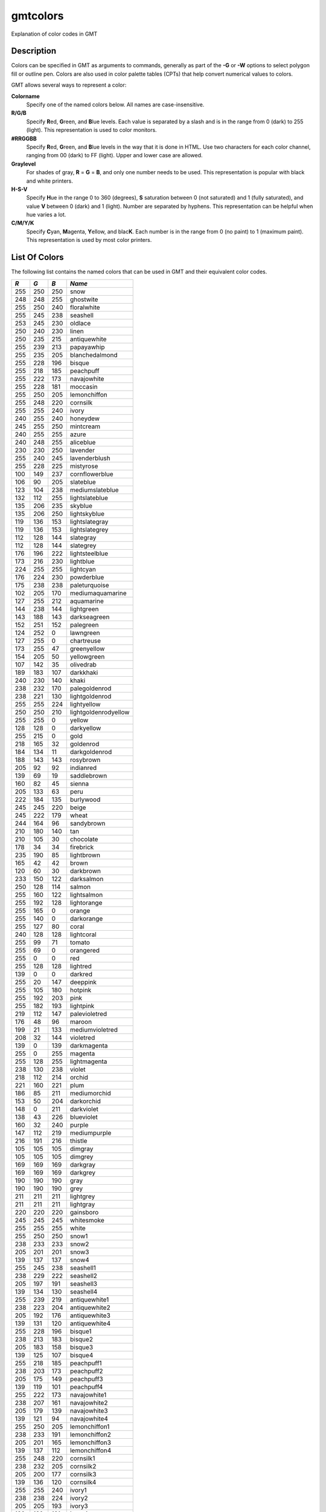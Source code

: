 .. index:: ! gmtcolors

*********
gmtcolors
*********

Explanation of color codes in GMT

Description
-----------

Colors can be specified in GMT as arguments to commands, generally
as part of the **-G** or **-W** options to select polygon fill or
outline pen. Colors are also used in color palette tables (CPTs)
that help convert numerical values to colors.

GMT allows several ways to represent a color:

**Colorname**
    Specify one of the named colors below. All names are case-insensitive.

**R/G/B**
    Specify **R**\ ed, **G**\ reen, and **B**\ lue levels. Each value is
    separated by a slash and is in the range from 0 (dark) to 255
    (light). This representation is used to color monitors.

**#RRGGBB**
    Specify **R**\ ed, **G**\ reen, and **B**\ lue levels in the way
    that it is done in HTML. Use two characters for each color channel,
    ranging from 00 (dark) to FF (light). Upper and lower case are allowed.

**Graylevel**
    For shades of gray, **R** = **G** = **B**\ , and only one number needs to be used.
    This representation is popular with black and white printers.

**H-S-V**
    Specify **H**\ ue in the range 0 to 360 (degrees), **S** saturation
    between 0 (not saturated) and 1 (fully saturated), and value **V**
    between 0 (dark) and 1 (light). Number are separated by hyphens.
    This representation can be helpful when hue varies a lot.

**C/M/Y/K**
    Specify **C**\ yan, **M**\ agenta, **Y**\ ellow, and blac\ **K**\ . Each
    number is in the range from 0 (no paint) to 1 (maximum paint). This
    representation is used by most color printers.

List Of Colors
--------------

The following list contains the named colors that can be used in GMT
and their equivalent color codes.


+-----+-----+-----+----------------------+
| *R* | *G* | *B* | *Name*               |
+=====+=====+=====+======================+
| 255 | 250 | 250 | snow                 |
+-----+-----+-----+----------------------+
| 248 | 248 | 255 | ghostwite            |
+-----+-----+-----+----------------------+
| 255 | 250 | 240 | floralwhite          |
+-----+-----+-----+----------------------+
| 255 | 245 | 238 | seashell             |
+-----+-----+-----+----------------------+
| 253 | 245 | 230 | oldlace              |
+-----+-----+-----+----------------------+
| 250 | 240 | 230 | linen                |
+-----+-----+-----+----------------------+
| 250 | 235 | 215 | antiquewhite         |
+-----+-----+-----+----------------------+
| 255 | 239 | 213 | papayawhip           |
+-----+-----+-----+----------------------+
| 255 | 235 | 205 | blanchedalmond       |
+-----+-----+-----+----------------------+
| 255 | 228 | 196 | bisque               |
+-----+-----+-----+----------------------+
| 255 | 218 | 185 | peachpuff            |
+-----+-----+-----+----------------------+
| 255 | 222 | 173 | navajowhite          |
+-----+-----+-----+----------------------+
| 255 | 228 | 181 | moccasin             |
+-----+-----+-----+----------------------+
| 255 | 250 | 205 | lemonchiffon         |
+-----+-----+-----+----------------------+
| 255 | 248 | 220 | cornsilk             |
+-----+-----+-----+----------------------+
| 255 | 255 | 240 | ivory                |
+-----+-----+-----+----------------------+
| 240 | 255 | 240 | honeydew             |
+-----+-----+-----+----------------------+
| 245 | 255 | 250 | mintcream            |
+-----+-----+-----+----------------------+
| 240 | 255 | 255 | azure                |
+-----+-----+-----+----------------------+
| 240 | 248 | 255 | aliceblue            |
+-----+-----+-----+----------------------+
| 230 | 230 | 250 | lavender             |
+-----+-----+-----+----------------------+
| 255 | 240 | 245 | lavenderblush        |
+-----+-----+-----+----------------------+
| 255 | 228 | 225 | mistyrose            |
+-----+-----+-----+----------------------+
| 100 | 149 | 237 | cornflowerblue       |
+-----+-----+-----+----------------------+
| 106 | 90  | 205 | slateblue            |
+-----+-----+-----+----------------------+
| 123 | 104 | 238 | mediumslateblue      |
+-----+-----+-----+----------------------+
| 132 | 112 | 255 | lightslateblue       |
+-----+-----+-----+----------------------+
| 135 | 206 | 235 | skyblue              |
+-----+-----+-----+----------------------+
| 135 | 206 | 250 | lightskyblue         |
+-----+-----+-----+----------------------+
| 119 | 136 | 153 | lightslategray       |
+-----+-----+-----+----------------------+
| 119 | 136 | 153 | lightslategrey       |
+-----+-----+-----+----------------------+
| 112 | 128 | 144 | slategray            |
+-----+-----+-----+----------------------+
| 112 | 128 | 144 | slategrey            |
+-----+-----+-----+----------------------+
| 176 | 196 | 222 | lightsteelblue       |
+-----+-----+-----+----------------------+
| 173 | 216 | 230 | lightblue            |
+-----+-----+-----+----------------------+
| 224 | 255 | 255 | lightcyan            |
+-----+-----+-----+----------------------+
| 176 | 224 | 230 | powderblue           |
+-----+-----+-----+----------------------+
| 175 | 238 | 238 | paleturquoise        |
+-----+-----+-----+----------------------+
| 102 | 205 | 170 | mediumaquamarine     |
+-----+-----+-----+----------------------+
| 127 | 255 | 212 | aquamarine           |
+-----+-----+-----+----------------------+
| 144 | 238 | 144 | lightgreen           |
+-----+-----+-----+----------------------+
| 143 | 188 | 143 | darkseagreen         |
+-----+-----+-----+----------------------+
| 152 | 251 | 152 | palegreen            |
+-----+-----+-----+----------------------+
| 124 | 252 | 0   | lawngreen            |
+-----+-----+-----+----------------------+
| 127 | 255 | 0   | chartreuse           |
+-----+-----+-----+----------------------+
| 173 | 255 | 47  | greenyellow          |
+-----+-----+-----+----------------------+
| 154 | 205 | 50  | yellowgreen          |
+-----+-----+-----+----------------------+
| 107 | 142 | 35  | olivedrab            |
+-----+-----+-----+----------------------+
| 189 | 183 | 107 | darkkhaki            |
+-----+-----+-----+----------------------+
| 240 | 230 | 140 | khaki                |
+-----+-----+-----+----------------------+
| 238 | 232 | 170 | palegoldenrod        |
+-----+-----+-----+----------------------+
| 238 | 221 | 130 | lightgoldenrod       |
+-----+-----+-----+----------------------+
| 255 | 255 | 224 | lightyellow          |
+-----+-----+-----+----------------------+
| 250 | 250 | 210 | lightgoldenrodyellow |
+-----+-----+-----+----------------------+
| 255 | 255 | 0   | yellow               |
+-----+-----+-----+----------------------+
| 128 | 128 | 0   | darkyellow           |
+-----+-----+-----+----------------------+
| 255 | 215 | 0   | gold                 |
+-----+-----+-----+----------------------+
| 218 | 165 | 32  | goldenrod            |
+-----+-----+-----+----------------------+
| 184 | 134 | 11  | darkgoldenrod        |
+-----+-----+-----+----------------------+
| 188 | 143 | 143 | rosybrown            |
+-----+-----+-----+----------------------+
| 205 | 92  | 92  | indianred            |
+-----+-----+-----+----------------------+
| 139 | 69  | 19  | saddlebrown          |
+-----+-----+-----+----------------------+
| 160 | 82  | 45  | sienna               |
+-----+-----+-----+----------------------+
| 205 | 133 | 63  | peru                 |
+-----+-----+-----+----------------------+
| 222 | 184 | 135 | burlywood            |
+-----+-----+-----+----------------------+
| 245 | 245 | 220 | beige                |
+-----+-----+-----+----------------------+
| 245 | 222 | 179 | wheat                |
+-----+-----+-----+----------------------+
| 244 | 164 | 96  | sandybrown           |
+-----+-----+-----+----------------------+
| 210 | 180 | 140 | tan                  |
+-----+-----+-----+----------------------+
| 210 | 105 | 30  | chocolate            |
+-----+-----+-----+----------------------+
| 178 | 34  | 34  | firebrick            |
+-----+-----+-----+----------------------+
| 235 | 190 | 85  | lightbrown           |
+-----+-----+-----+----------------------+
| 165 | 42  | 42  | brown                |
+-----+-----+-----+----------------------+
| 120 | 60  | 30  | darkbrown            |
+-----+-----+-----+----------------------+
| 233 | 150 | 122 | darksalmon           |
+-----+-----+-----+----------------------+
| 250 | 128 | 114 | salmon               |
+-----+-----+-----+----------------------+
| 255 | 160 | 122 | lightsalmon          |
+-----+-----+-----+----------------------+
| 255 | 192 | 128 | lightorange          |
+-----+-----+-----+----------------------+
| 255 | 165 | 0   | orange               |
+-----+-----+-----+----------------------+
| 255 | 140 | 0   | darkorange           |
+-----+-----+-----+----------------------+
| 255 | 127 | 80  | coral                |
+-----+-----+-----+----------------------+
| 240 | 128 | 128 | lightcoral           |
+-----+-----+-----+----------------------+
| 255 | 99  | 71  | tomato               |
+-----+-----+-----+----------------------+
| 255 | 69  | 0   | orangered            |
+-----+-----+-----+----------------------+
| 255 | 0   | 0   | red                  |
+-----+-----+-----+----------------------+
| 255 | 128 | 128 | lightred             |
+-----+-----+-----+----------------------+
| 139 | 0   | 0   | darkred              |
+-----+-----+-----+----------------------+
| 255 | 20  | 147 | deeppink             |
+-----+-----+-----+----------------------+
| 255 | 105 | 180 | hotpink              |
+-----+-----+-----+----------------------+
| 255 | 192 | 203 | pink                 |
+-----+-----+-----+----------------------+
| 255 | 182 | 193 | lightpink            |
+-----+-----+-----+----------------------+
| 219 | 112 | 147 | palevioletred        |
+-----+-----+-----+----------------------+
| 176 | 48  | 96  | maroon               |
+-----+-----+-----+----------------------+
| 199 | 21  | 133 | mediumvioletred      |
+-----+-----+-----+----------------------+
| 208 | 32  | 144 | violetred            |
+-----+-----+-----+----------------------+
| 139 | 0   | 139 | darkmagenta          |
+-----+-----+-----+----------------------+
| 255 | 0   | 255 | magenta              |
+-----+-----+-----+----------------------+
| 255 | 128 | 255 | lightmagenta         |
+-----+-----+-----+----------------------+
| 238 | 130 | 238 | violet               |
+-----+-----+-----+----------------------+
| 218 | 112 | 214 | orchid               |
+-----+-----+-----+----------------------+
| 221 | 160 | 221 | plum                 |
+-----+-----+-----+----------------------+
| 186 | 85  | 211 | mediumorchid         |
+-----+-----+-----+----------------------+
| 153 | 50  | 204 | darkorchid           |
+-----+-----+-----+----------------------+
| 148 | 0   | 211 | darkviolet           |
+-----+-----+-----+----------------------+
| 138 | 43  | 226 | blueviolet           |
+-----+-----+-----+----------------------+
| 160 | 32  | 240 | purple               |
+-----+-----+-----+----------------------+
| 147 | 112 | 219 | mediumpurple         |
+-----+-----+-----+----------------------+
| 216 | 191 | 216 | thistle              |
+-----+-----+-----+----------------------+
| 105 | 105 | 105 | dimgray              |
+-----+-----+-----+----------------------+
| 105 | 105 | 105 | dimgrey              |
+-----+-----+-----+----------------------+
| 169 | 169 | 169 | darkgray             |
+-----+-----+-----+----------------------+
| 169 | 169 | 169 | darkgrey             |
+-----+-----+-----+----------------------+
| 190 | 190 | 190 | gray                 |
+-----+-----+-----+----------------------+
| 190 | 190 | 190 | grey                 |
+-----+-----+-----+----------------------+
| 211 | 211 | 211 | lightgrey            |
+-----+-----+-----+----------------------+
| 211 | 211 | 211 | lightgray            |
+-----+-----+-----+----------------------+
| 220 | 220 | 220 | gainsboro            |
+-----+-----+-----+----------------------+
| 245 | 245 | 245 | whitesmoke           |
+-----+-----+-----+----------------------+
| 255 | 255 | 255 | white                |
+-----+-----+-----+----------------------+
| 255 | 250 | 250 | snow1                |
+-----+-----+-----+----------------------+
| 238 | 233 | 233 | snow2                |
+-----+-----+-----+----------------------+
| 205 | 201 | 201 | snow3                |
+-----+-----+-----+----------------------+
| 139 | 137 | 137 | snow4                |
+-----+-----+-----+----------------------+
| 255 | 245 | 238 | seashell1            |
+-----+-----+-----+----------------------+
| 238 | 229 | 222 | seashell2            |
+-----+-----+-----+----------------------+
| 205 | 197 | 191 | seashell3            |
+-----+-----+-----+----------------------+
| 139 | 134 | 130 | seashell4            |
+-----+-----+-----+----------------------+
| 255 | 239 | 219 | antiquewhite1        |
+-----+-----+-----+----------------------+
| 238 | 223 | 204 | antiquewhite2        |
+-----+-----+-----+----------------------+
| 205 | 192 | 176 | antiquewhite3        |
+-----+-----+-----+----------------------+
| 139 | 131 | 120 | antiquewhite4        |
+-----+-----+-----+----------------------+
| 255 | 228 | 196 | bisque1              |
+-----+-----+-----+----------------------+
| 238 | 213 | 183 | bisque2              |
+-----+-----+-----+----------------------+
| 205 | 183 | 158 | bisque3              |
+-----+-----+-----+----------------------+
| 139 | 125 | 107 | bisque4              |
+-----+-----+-----+----------------------+
| 255 | 218 | 185 | peachpuff1           |
+-----+-----+-----+----------------------+
| 238 | 203 | 173 | peachpuff2           |
+-----+-----+-----+----------------------+
| 205 | 175 | 149 | peachpuff3           |
+-----+-----+-----+----------------------+
| 139 | 119 | 101 | peachpuff4           |
+-----+-----+-----+----------------------+
| 255 | 222 | 173 | navajowhite1         |
+-----+-----+-----+----------------------+
| 238 | 207 | 161 | navajowhite2         |
+-----+-----+-----+----------------------+
| 205 | 179 | 139 | navajowhite3         |
+-----+-----+-----+----------------------+
| 139 | 121 | 94  | navajowhite4         |
+-----+-----+-----+----------------------+
| 255 | 250 | 205 | lemonchiffon1        |
+-----+-----+-----+----------------------+
| 238 | 233 | 191 | lemonchiffon2        |
+-----+-----+-----+----------------------+
| 205 | 201 | 165 | lemonchiffon3        |
+-----+-----+-----+----------------------+
| 139 | 137 | 112 | lemonchiffon4        |
+-----+-----+-----+----------------------+
| 255 | 248 | 220 | cornsilk1            |
+-----+-----+-----+----------------------+
| 238 | 232 | 205 | cornsilk2            |
+-----+-----+-----+----------------------+
| 205 | 200 | 177 | cornsilk3            |
+-----+-----+-----+----------------------+
| 139 | 136 | 120 | cornsilk4            |
+-----+-----+-----+----------------------+
| 255 | 255 | 240 | ivory1               |
+-----+-----+-----+----------------------+
| 238 | 238 | 224 | ivory2               |
+-----+-----+-----+----------------------+
| 205 | 205 | 193 | ivory3               |
+-----+-----+-----+----------------------+
| 139 | 139 | 131 | ivory4               |
+-----+-----+-----+----------------------+
| 240 | 255 | 240 | honeydew1            |
+-----+-----+-----+----------------------+
| 224 | 238 | 224 | honeydew2            |
+-----+-----+-----+----------------------+
| 193 | 205 | 193 | honeydew3            |
+-----+-----+-----+----------------------+
| 131 | 139 | 131 | honeydew4            |
+-----+-----+-----+----------------------+
| 255 | 240 | 245 | lavenderblush1       |
+-----+-----+-----+----------------------+
| 238 | 224 | 229 | lavenderblush2       |
+-----+-----+-----+----------------------+
| 205 | 193 | 197 | lavenderblush3       |
+-----+-----+-----+----------------------+
| 139 | 131 | 134 | lavenderblush4       |
+-----+-----+-----+----------------------+
| 255 | 228 | 225 | mistyrose1           |
+-----+-----+-----+----------------------+
| 238 | 213 | 210 | mistyrose2           |
+-----+-----+-----+----------------------+
| 205 | 183 | 181 | mistyrose3           |
+-----+-----+-----+----------------------+
| 139 | 125 | 123 | mistyrose4           |
+-----+-----+-----+----------------------+
| 240 | 255 | 255 | azure1               |
+-----+-----+-----+----------------------+
| 224 | 238 | 238 | azure2               |
+-----+-----+-----+----------------------+
| 193 | 205 | 205 | azure3               |
+-----+-----+-----+----------------------+
| 131 | 139 | 139 | azure4               |
+-----+-----+-----+----------------------+
| 131 | 111 | 255 | slateblue1           |
+-----+-----+-----+----------------------+
| 122 | 103 | 238 | slateblue2           |
+-----+-----+-----+----------------------+
| 105 | 89  | 205 | slateblue3           |
+-----+-----+-----+----------------------+
| 135 | 206 | 255 | skyblue1             |
+-----+-----+-----+----------------------+
| 126 | 192 | 238 | skyblue2             |
+-----+-----+-----+----------------------+
| 108 | 166 | 205 | skyblue3             |
+-----+-----+-----+----------------------+
| 176 | 226 | 255 | lightskyblue1        |
+-----+-----+-----+----------------------+
| 164 | 211 | 238 | lightskyblue2        |
+-----+-----+-----+----------------------+
| 141 | 182 | 205 | lightskyblue3        |
+-----+-----+-----+----------------------+
| 198 | 226 | 255 | slategray1           |
+-----+-----+-----+----------------------+
| 185 | 211 | 238 | slategray2           |
+-----+-----+-----+----------------------+
| 159 | 182 | 205 | slategray3           |
+-----+-----+-----+----------------------+
| 108 | 123 | 139 | slategray4           |
+-----+-----+-----+----------------------+
| 202 | 225 | 255 | lightsteelblue1      |
+-----+-----+-----+----------------------+
| 188 | 210 | 238 | lightsteelblue2      |
+-----+-----+-----+----------------------+
| 162 | 181 | 205 | lightsteelblue3      |
+-----+-----+-----+----------------------+
| 110 | 123 | 139 | lightsteelblue4      |
+-----+-----+-----+----------------------+
| 191 | 239 | 255 | lightblue1           |
+-----+-----+-----+----------------------+
| 178 | 223 | 238 | lightblue2           |
+-----+-----+-----+----------------------+
| 154 | 192 | 205 | lightblue3           |
+-----+-----+-----+----------------------+
| 104 | 131 | 139 | lightblue4           |
+-----+-----+-----+----------------------+
| 224 | 255 | 255 | lightcyan1           |
+-----+-----+-----+----------------------+
| 209 | 238 | 238 | lightcyan2           |
+-----+-----+-----+----------------------+
| 180 | 205 | 205 | lightcyan3           |
+-----+-----+-----+----------------------+
| 122 | 139 | 139 | lightcyan4           |
+-----+-----+-----+----------------------+
| 187 | 255 | 255 | paleturquoise1       |
+-----+-----+-----+----------------------+
| 174 | 238 | 238 | paleturquoise2       |
+-----+-----+-----+----------------------+
| 150 | 205 | 205 | paleturquoise3       |
+-----+-----+-----+----------------------+
| 102 | 139 | 139 | paleturquoise4       |
+-----+-----+-----+----------------------+
| 152 | 245 | 255 | cadetblue1           |
+-----+-----+-----+----------------------+
| 142 | 229 | 238 | cadetblue2           |
+-----+-----+-----+----------------------+
| 122 | 197 | 205 | cadetblue3           |
+-----+-----+-----+----------------------+
| 151 | 255 | 255 | darkslategray1       |
+-----+-----+-----+----------------------+
| 141 | 238 | 238 | darkslategray2       |
+-----+-----+-----+----------------------+
| 121 | 205 | 205 | darkslategray3       |
+-----+-----+-----+----------------------+
| 127 | 255 | 212 | aquamarine1          |
+-----+-----+-----+----------------------+
| 118 | 238 | 198 | aquamarine2          |
+-----+-----+-----+----------------------+
| 102 | 205 | 170 | aquamarine3          |
+-----+-----+-----+----------------------+
| 193 | 255 | 193 | darkseagreen1        |
+-----+-----+-----+----------------------+
| 180 | 238 | 180 | darkseagreen2        |
+-----+-----+-----+----------------------+
| 155 | 205 | 155 | darkseagreen3        |
+-----+-----+-----+----------------------+
| 105 | 139 | 105 | darkseagreen4        |
+-----+-----+-----+----------------------+
| 154 | 255 | 154 | palegreen1           |
+-----+-----+-----+----------------------+
| 144 | 238 | 144 | palegreen2           |
+-----+-----+-----+----------------------+
| 124 | 205 | 124 | palegreen3           |
+-----+-----+-----+----------------------+
| 127 | 255 | 0   | chartreuse1          |
+-----+-----+-----+----------------------+
| 118 | 238 | 0   | chartreuse2          |
+-----+-----+-----+----------------------+
| 102 | 205 | 0   | chartreuse3          |
+-----+-----+-----+----------------------+
| 192 | 255 | 62  | olivedrab1           |
+-----+-----+-----+----------------------+
| 179 | 238 | 58  | olivedrab2           |
+-----+-----+-----+----------------------+
| 154 | 205 | 50  | olivedrab3           |
+-----+-----+-----+----------------------+
| 105 | 139 | 34  | olivedrab4           |
+-----+-----+-----+----------------------+
| 202 | 255 | 112 | darkolivegreen1      |
+-----+-----+-----+----------------------+
| 188 | 238 | 104 | darkolivegreen2      |
+-----+-----+-----+----------------------+
| 162 | 205 | 90  | darkolivegreen3      |
+-----+-----+-----+----------------------+
| 110 | 139 | 61  | darkolivegreen4      |
+-----+-----+-----+----------------------+
| 255 | 246 | 143 | khaki1               |
+-----+-----+-----+----------------------+
| 238 | 230 | 133 | khaki2               |
+-----+-----+-----+----------------------+
| 205 | 198 | 115 | khaki3               |
+-----+-----+-----+----------------------+
| 139 | 134 | 78  | khaki4               |
+-----+-----+-----+----------------------+
| 255 | 236 | 139 | lightgoldenrod1      |
+-----+-----+-----+----------------------+
| 238 | 220 | 130 | lightgoldenrod2      |
+-----+-----+-----+----------------------+
| 205 | 190 | 112 | lightgoldenrod3      |
+-----+-----+-----+----------------------+
| 139 | 129 | 76  | lightgoldenrod4      |
+-----+-----+-----+----------------------+
| 255 | 255 | 224 | lightyellow1         |
+-----+-----+-----+----------------------+
| 238 | 238 | 209 | lightyellow2         |
+-----+-----+-----+----------------------+
| 205 | 205 | 180 | lightyellow3         |
+-----+-----+-----+----------------------+
| 139 | 139 | 122 | lightyellow4         |
+-----+-----+-----+----------------------+
| 255 | 255 | 0   | yellow1              |
+-----+-----+-----+----------------------+
| 238 | 238 | 0   | yellow2              |
+-----+-----+-----+----------------------+
| 205 | 205 | 0   | yellow3              |
+-----+-----+-----+----------------------+
| 139 | 139 | 0   | yellow4              |
+-----+-----+-----+----------------------+
| 255 | 215 | 0   | gold1                |
+-----+-----+-----+----------------------+
| 238 | 201 | 0   | gold2                |
+-----+-----+-----+----------------------+
| 205 | 173 | 0   | gold3                |
+-----+-----+-----+----------------------+
| 139 | 117 | 0   | gold4                |
+-----+-----+-----+----------------------+
| 255 | 193 | 37  | goldenrod1           |
+-----+-----+-----+----------------------+
| 238 | 180 | 34  | goldenrod2           |
+-----+-----+-----+----------------------+
| 205 | 155 | 29  | goldenrod3           |
+-----+-----+-----+----------------------+
| 139 | 105 | 20  | goldenrod4           |
+-----+-----+-----+----------------------+
| 255 | 185 | 15  | darkgoldenrod1       |
+-----+-----+-----+----------------------+
| 238 | 173 | 14  | darkgoldenrod2       |
+-----+-----+-----+----------------------+
| 205 | 149 | 12  | darkgoldenrod3       |
+-----+-----+-----+----------------------+
| 139 | 101 | 8   | darkgoldenrod4       |
+-----+-----+-----+----------------------+
| 255 | 193 | 193 | rosybrown1           |
+-----+-----+-----+----------------------+
| 238 | 180 | 180 | rosybrown2           |
+-----+-----+-----+----------------------+
| 205 | 155 | 155 | rosybrown3           |
+-----+-----+-----+----------------------+
| 139 | 105 | 105 | rosybrown4           |
+-----+-----+-----+----------------------+
| 255 | 106 | 106 | indianred1           |
+-----+-----+-----+----------------------+
| 238 | 99  | 99  | indianred2           |
+-----+-----+-----+----------------------+
| 205 | 85  | 85  | indianred3           |
+-----+-----+-----+----------------------+
| 139 | 58  | 58  | indianred4           |
+-----+-----+-----+----------------------+
| 255 | 130 | 71  | sienna1              |
+-----+-----+-----+----------------------+
| 238 | 121 | 66  | sienna2              |
+-----+-----+-----+----------------------+
| 205 | 104 | 57  | sienna3              |
+-----+-----+-----+----------------------+
| 139 | 71  | 38  | sienna4              |
+-----+-----+-----+----------------------+
| 255 | 211 | 155 | burlywood1           |
+-----+-----+-----+----------------------+
| 238 | 197 | 145 | burlywood2           |
+-----+-----+-----+----------------------+
| 205 | 170 | 125 | burlywood3           |
+-----+-----+-----+----------------------+
| 139 | 115 | 85  | burlywood4           |
+-----+-----+-----+----------------------+
| 255 | 231 | 186 | wheat1               |
+-----+-----+-----+----------------------+
| 238 | 216 | 174 | wheat2               |
+-----+-----+-----+----------------------+
| 205 | 186 | 150 | wheat3               |
+-----+-----+-----+----------------------+
| 139 | 126 | 102 | wheat4               |
+-----+-----+-----+----------------------+
| 255 | 165 | 79  | tan1                 |
+-----+-----+-----+----------------------+
| 238 | 154 | 73  | tan2                 |
+-----+-----+-----+----------------------+
| 205 | 133 | 63  | tan3                 |
+-----+-----+-----+----------------------+
| 139 | 90  | 43  | tan4                 |
+-----+-----+-----+----------------------+
| 255 | 127 | 36  | chocolate1           |
+-----+-----+-----+----------------------+
| 238 | 118 | 33  | chocolate2           |
+-----+-----+-----+----------------------+
| 205 | 102 | 29  | chocolate3           |
+-----+-----+-----+----------------------+
| 139 | 69  | 19  | chocolate4           |
+-----+-----+-----+----------------------+
| 255 | 48  | 48  | firebrick1           |
+-----+-----+-----+----------------------+
| 238 | 44  | 44  | firebrick2           |
+-----+-----+-----+----------------------+
| 205 | 38  | 38  | firebrick3           |
+-----+-----+-----+----------------------+
| 139 | 26  | 26  | firebrick4           |
+-----+-----+-----+----------------------+
| 255 | 64  | 64  | brown1               |
+-----+-----+-----+----------------------+
| 238 | 59  | 59  | brown2               |
+-----+-----+-----+----------------------+
| 205 | 51  | 51  | brown3               |
+-----+-----+-----+----------------------+
| 139 | 35  | 35  | brown4               |
+-----+-----+-----+----------------------+
| 255 | 140 | 105 | salmon1              |
+-----+-----+-----+----------------------+
| 238 | 130 | 98  | salmon2              |
+-----+-----+-----+----------------------+
| 205 | 112 | 84  | salmon3              |
+-----+-----+-----+----------------------+
| 139 | 76  | 57  | salmon4              |
+-----+-----+-----+----------------------+
| 255 | 160 | 122 | lightsalmon1         |
+-----+-----+-----+----------------------+
| 238 | 149 | 114 | lightsalmon2         |
+-----+-----+-----+----------------------+
| 205 | 129 | 98  | lightsalmon3         |
+-----+-----+-----+----------------------+
| 139 | 87  | 66  | lightsalmon4         |
+-----+-----+-----+----------------------+
| 255 | 165 | 0   | orange1              |
+-----+-----+-----+----------------------+
| 238 | 154 | 0   | orange2              |
+-----+-----+-----+----------------------+
| 205 | 133 | 0   | orange3              |
+-----+-----+-----+----------------------+
| 139 | 90  | 0   | orange4              |
+-----+-----+-----+----------------------+
| 255 | 127 | 0   | darkorange1          |
+-----+-----+-----+----------------------+
| 238 | 118 | 0   | darkorange2          |
+-----+-----+-----+----------------------+
| 205 | 102 | 0   | darkorange3          |
+-----+-----+-----+----------------------+
| 139 | 69  | 0   | darkorange4          |
+-----+-----+-----+----------------------+
| 255 | 114 | 86  | coral1               |
+-----+-----+-----+----------------------+
| 238 | 106 | 80  | coral2               |
+-----+-----+-----+----------------------+
| 205 | 91  | 69  | coral3               |
+-----+-----+-----+----------------------+
| 139 | 62  | 47  | coral4               |
+-----+-----+-----+----------------------+
| 255 | 99  | 71  | tomato1              |
+-----+-----+-----+----------------------+
| 238 | 92  | 66  | tomato2              |
+-----+-----+-----+----------------------+
| 205 | 79  | 57  | tomato3              |
+-----+-----+-----+----------------------+
| 139 | 54  | 38  | tomato4              |
+-----+-----+-----+----------------------+
| 255 | 69  | 0   | orangered1           |
+-----+-----+-----+----------------------+
| 238 | 64  | 0   | orangered2           |
+-----+-----+-----+----------------------+
| 205 | 55  | 0   | orangered3           |
+-----+-----+-----+----------------------+
| 139 | 37  | 0   | orangered4           |
+-----+-----+-----+----------------------+
| 255 | 0   | 0   | red1                 |
+-----+-----+-----+----------------------+
| 238 | 0   | 0   | red2                 |
+-----+-----+-----+----------------------+
| 205 | 0   | 0   | red3                 |
+-----+-----+-----+----------------------+
| 139 | 0   | 0   | red4                 |
+-----+-----+-----+----------------------+
| 255 | 20  | 147 | deeppink1            |
+-----+-----+-----+----------------------+
| 238 | 18  | 137 | deeppink2            |
+-----+-----+-----+----------------------+
| 205 | 16  | 118 | deeppink3            |
+-----+-----+-----+----------------------+
| 139 | 10  | 80  | deeppink4            |
+-----+-----+-----+----------------------+
| 255 | 110 | 180 | hotpink1             |
+-----+-----+-----+----------------------+
| 238 | 106 | 167 | hotpink2             |
+-----+-----+-----+----------------------+
| 205 | 96  | 144 | hotpink3             |
+-----+-----+-----+----------------------+
| 139 | 58  | 98  | hotpink4             |
+-----+-----+-----+----------------------+
| 255 | 181 | 197 | pink1                |
+-----+-----+-----+----------------------+
| 238 | 169 | 184 | pink2                |
+-----+-----+-----+----------------------+
| 205 | 145 | 158 | pink3                |
+-----+-----+-----+----------------------+
| 139 | 99  | 108 | pink4                |
+-----+-----+-----+----------------------+
| 255 | 174 | 185 | lightpink1           |
+-----+-----+-----+----------------------+
| 238 | 162 | 173 | lightpink2           |
+-----+-----+-----+----------------------+
| 205 | 140 | 149 | lightpink3           |
+-----+-----+-----+----------------------+
| 139 | 95  | 101 | lightpink4           |
+-----+-----+-----+----------------------+
| 255 | 130 | 171 | palevioletred1       |
+-----+-----+-----+----------------------+
| 238 | 121 | 159 | palevioletred2       |
+-----+-----+-----+----------------------+
| 205 | 104 | 137 | palevioletred3       |
+-----+-----+-----+----------------------+
| 139 | 71  | 93  | palevioletred4       |
+-----+-----+-----+----------------------+
| 255 | 52  | 179 | maroon1              |
+-----+-----+-----+----------------------+
| 238 | 48  | 167 | maroon2              |
+-----+-----+-----+----------------------+
| 205 | 41  | 144 | maroon3              |
+-----+-----+-----+----------------------+
| 139 | 28  | 98  | maroon4              |
+-----+-----+-----+----------------------+
| 255 | 62  | 150 | violetred1           |
+-----+-----+-----+----------------------+
| 238 | 58  | 140 | violetred2           |
+-----+-----+-----+----------------------+
| 205 | 50  | 120 | violetred3           |
+-----+-----+-----+----------------------+
| 139 | 34  | 82  | violetred4           |
+-----+-----+-----+----------------------+
| 255 | 0   | 255 | magenta1             |
+-----+-----+-----+----------------------+
| 238 | 0   | 238 | magenta2             |
+-----+-----+-----+----------------------+
| 205 | 0   | 205 | magenta3             |
+-----+-----+-----+----------------------+
| 139 | 0   | 139 | magenta4             |
+-----+-----+-----+----------------------+
| 255 | 131 | 250 | orchid1              |
+-----+-----+-----+----------------------+
| 238 | 122 | 233 | orchid2              |
+-----+-----+-----+----------------------+
| 205 | 105 | 201 | orchid3              |
+-----+-----+-----+----------------------+
| 139 | 71  | 137 | orchid4              |
+-----+-----+-----+----------------------+
| 255 | 187 | 255 | plum1                |
+-----+-----+-----+----------------------+
| 238 | 174 | 238 | plum2                |
+-----+-----+-----+----------------------+
| 205 | 150 | 205 | plum3                |
+-----+-----+-----+----------------------+
| 139 | 102 | 139 | plum4                |
+-----+-----+-----+----------------------+
| 224 | 102 | 255 | mediumorchid1        |
+-----+-----+-----+----------------------+
| 209 | 95  | 238 | mediumorchid2        |
+-----+-----+-----+----------------------+
| 180 | 82  | 205 | mediumorchid3        |
+-----+-----+-----+----------------------+
| 122 | 55  | 139 | mediumorchid4        |
+-----+-----+-----+----------------------+
| 191 | 62  | 255 | darkorchid1          |
+-----+-----+-----+----------------------+
| 178 | 58  | 238 | darkorchid2          |
+-----+-----+-----+----------------------+
| 154 | 50  | 205 | darkorchid3          |
+-----+-----+-----+----------------------+
| 104 | 34  | 139 | darkorchid4          |
+-----+-----+-----+----------------------+
| 155 | 48  | 255 | purple1              |
+-----+-----+-----+----------------------+
| 145 | 44  | 238 | purple2              |
+-----+-----+-----+----------------------+
| 125 | 38  | 205 | purple3              |
+-----+-----+-----+----------------------+
| 171 | 130 | 255 | mediumpurple1        |
+-----+-----+-----+----------------------+
| 159 | 121 | 238 | mediumpurple2        |
+-----+-----+-----+----------------------+
| 137 | 104 | 205 | mediumpurple3        |
+-----+-----+-----+----------------------+
| 255 | 225 | 255 | thistle1             |
+-----+-----+-----+----------------------+
| 238 | 210 | 238 | thistle2             |
+-----+-----+-----+----------------------+
| 205 | 181 | 205 | thistle3             |
+-----+-----+-----+----------------------+
| 139 | 123 | 139 | thistle4             |
+-----+-----+-----+----------------------+
| 102 | 102 | 102 | gray40               |
+-----+-----+-----+----------------------+
| 102 | 102 | 102 | grey40               |
+-----+-----+-----+----------------------+
| 105 | 105 | 105 | gray41               |
+-----+-----+-----+----------------------+
| 105 | 105 | 105 | grey41               |
+-----+-----+-----+----------------------+
| 107 | 107 | 107 | gray42               |
+-----+-----+-----+----------------------+
| 107 | 107 | 107 | grey42               |
+-----+-----+-----+----------------------+
| 110 | 110 | 110 | gray43               |
+-----+-----+-----+----------------------+
| 110 | 110 | 110 | grey43               |
+-----+-----+-----+----------------------+
| 112 | 112 | 112 | gray44               |
+-----+-----+-----+----------------------+
| 112 | 112 | 112 | grey44               |
+-----+-----+-----+----------------------+
| 115 | 115 | 115 | gray45               |
+-----+-----+-----+----------------------+
| 115 | 115 | 115 | grey45               |
+-----+-----+-----+----------------------+
| 117 | 117 | 117 | gray46               |
+-----+-----+-----+----------------------+
| 117 | 117 | 117 | grey46               |
+-----+-----+-----+----------------------+
| 120 | 120 | 120 | gray47               |
+-----+-----+-----+----------------------+
| 120 | 120 | 120 | grey47               |
+-----+-----+-----+----------------------+
| 122 | 122 | 122 | gray48               |
+-----+-----+-----+----------------------+
| 122 | 122 | 122 | grey48               |
+-----+-----+-----+----------------------+
| 125 | 125 | 125 | gray49               |
+-----+-----+-----+----------------------+
| 125 | 125 | 125 | grey49               |
+-----+-----+-----+----------------------+
| 127 | 127 | 127 | gray50               |
+-----+-----+-----+----------------------+
| 127 | 127 | 127 | grey50               |
+-----+-----+-----+----------------------+
| 130 | 130 | 130 | gray51               |
+-----+-----+-----+----------------------+
| 130 | 130 | 130 | grey51               |
+-----+-----+-----+----------------------+
| 133 | 133 | 133 | gray52               |
+-----+-----+-----+----------------------+
| 133 | 133 | 133 | grey52               |
+-----+-----+-----+----------------------+
| 135 | 135 | 135 | gray53               |
+-----+-----+-----+----------------------+
| 135 | 135 | 135 | grey53               |
+-----+-----+-----+----------------------+
| 138 | 138 | 138 | gray54               |
+-----+-----+-----+----------------------+
| 138 | 138 | 138 | grey54               |
+-----+-----+-----+----------------------+
| 140 | 140 | 140 | gray55               |
+-----+-----+-----+----------------------+
| 140 | 140 | 140 | grey55               |
+-----+-----+-----+----------------------+
| 143 | 143 | 143 | gray56               |
+-----+-----+-----+----------------------+
| 143 | 143 | 143 | grey56               |
+-----+-----+-----+----------------------+
| 145 | 145 | 145 | gray57               |
+-----+-----+-----+----------------------+
| 145 | 145 | 145 | grey57               |
+-----+-----+-----+----------------------+
| 148 | 148 | 148 | gray58               |
+-----+-----+-----+----------------------+
| 148 | 148 | 148 | grey58               |
+-----+-----+-----+----------------------+
| 150 | 150 | 150 | gray59               |
+-----+-----+-----+----------------------+
| 150 | 150 | 150 | grey59               |
+-----+-----+-----+----------------------+
| 153 | 153 | 153 | gray60               |
+-----+-----+-----+----------------------+
| 153 | 153 | 153 | grey60               |
+-----+-----+-----+----------------------+
| 156 | 156 | 156 | gray61               |
+-----+-----+-----+----------------------+
| 156 | 156 | 156 | grey61               |
+-----+-----+-----+----------------------+
| 158 | 158 | 158 | gray62               |
+-----+-----+-----+----------------------+
| 158 | 158 | 158 | grey62               |
+-----+-----+-----+----------------------+
| 161 | 161 | 161 | gray63               |
+-----+-----+-----+----------------------+
| 161 | 161 | 161 | grey63               |
+-----+-----+-----+----------------------+
| 163 | 163 | 163 | gray64               |
+-----+-----+-----+----------------------+
| 163 | 163 | 163 | grey64               |
+-----+-----+-----+----------------------+
| 166 | 166 | 166 | gray65               |
+-----+-----+-----+----------------------+
| 166 | 166 | 166 | grey65               |
+-----+-----+-----+----------------------+
| 168 | 168 | 168 | gray66               |
+-----+-----+-----+----------------------+
| 168 | 168 | 168 | grey66               |
+-----+-----+-----+----------------------+
| 171 | 171 | 171 | gray67               |
+-----+-----+-----+----------------------+
| 171 | 171 | 171 | grey67               |
+-----+-----+-----+----------------------+
| 173 | 173 | 173 | gray68               |
+-----+-----+-----+----------------------+
| 173 | 173 | 173 | grey68               |
+-----+-----+-----+----------------------+
| 176 | 176 | 176 | gray69               |
+-----+-----+-----+----------------------+
| 176 | 176 | 176 | grey69               |
+-----+-----+-----+----------------------+
| 179 | 179 | 179 | gray70               |
+-----+-----+-----+----------------------+
| 179 | 179 | 179 | grey70               |
+-----+-----+-----+----------------------+
| 181 | 181 | 181 | gray71               |
+-----+-----+-----+----------------------+
| 181 | 181 | 181 | grey71               |
+-----+-----+-----+----------------------+
| 184 | 184 | 184 | gray72               |
+-----+-----+-----+----------------------+
| 184 | 184 | 184 | grey72               |
+-----+-----+-----+----------------------+
| 186 | 186 | 186 | gray73               |
+-----+-----+-----+----------------------+
| 186 | 186 | 186 | grey73               |
+-----+-----+-----+----------------------+
| 189 | 189 | 189 | gray74               |
+-----+-----+-----+----------------------+
| 189 | 189 | 189 | grey74               |
+-----+-----+-----+----------------------+
| 191 | 191 | 191 | gray75               |
+-----+-----+-----+----------------------+
| 191 | 191 | 191 | grey75               |
+-----+-----+-----+----------------------+
| 194 | 194 | 194 | gray76               |
+-----+-----+-----+----------------------+
| 194 | 194 | 194 | grey76               |
+-----+-----+-----+----------------------+
| 196 | 196 | 196 | gray77               |
+-----+-----+-----+----------------------+
| 196 | 196 | 196 | grey77               |
+-----+-----+-----+----------------------+
| 199 | 199 | 199 | gray78               |
+-----+-----+-----+----------------------+
| 199 | 199 | 199 | grey78               |
+-----+-----+-----+----------------------+
| 201 | 201 | 201 | gray79               |
+-----+-----+-----+----------------------+
| 201 | 201 | 201 | grey79               |
+-----+-----+-----+----------------------+
| 204 | 204 | 204 | gray80               |
+-----+-----+-----+----------------------+
| 204 | 204 | 204 | grey80               |
+-----+-----+-----+----------------------+
| 207 | 207 | 207 | gray81               |
+-----+-----+-----+----------------------+
| 207 | 207 | 207 | grey81               |
+-----+-----+-----+----------------------+
| 209 | 209 | 209 | gray82               |
+-----+-----+-----+----------------------+
| 209 | 209 | 209 | grey82               |
+-----+-----+-----+----------------------+
| 212 | 212 | 212 | gray83               |
+-----+-----+-----+----------------------+
| 212 | 212 | 212 | grey83               |
+-----+-----+-----+----------------------+
| 214 | 214 | 214 | gray84               |
+-----+-----+-----+----------------------+
| 214 | 214 | 214 | grey84               |
+-----+-----+-----+----------------------+
| 217 | 217 | 217 | gray85               |
+-----+-----+-----+----------------------+
| 217 | 217 | 217 | grey85               |
+-----+-----+-----+----------------------+
| 219 | 219 | 219 | gray86               |
+-----+-----+-----+----------------------+
| 219 | 219 | 219 | grey86               |
+-----+-----+-----+----------------------+
| 222 | 222 | 222 | gray87               |
+-----+-----+-----+----------------------+
| 222 | 222 | 222 | grey87               |
+-----+-----+-----+----------------------+
| 224 | 224 | 224 | gray88               |
+-----+-----+-----+----------------------+
| 224 | 224 | 224 | grey88               |
+-----+-----+-----+----------------------+
| 227 | 227 | 227 | gray89               |
+-----+-----+-----+----------------------+
| 227 | 227 | 227 | grey89               |
+-----+-----+-----+----------------------+
| 229 | 229 | 229 | gray90               |
+-----+-----+-----+----------------------+
| 229 | 229 | 229 | grey90               |
+-----+-----+-----+----------------------+
| 232 | 232 | 232 | gray91               |
+-----+-----+-----+----------------------+
| 232 | 232 | 232 | grey91               |
+-----+-----+-----+----------------------+
| 235 | 235 | 235 | gray92               |
+-----+-----+-----+----------------------+
| 235 | 235 | 235 | grey92               |
+-----+-----+-----+----------------------+
| 237 | 237 | 237 | gray93               |
+-----+-----+-----+----------------------+
| 237 | 237 | 237 | grey93               |
+-----+-----+-----+----------------------+
| 240 | 240 | 240 | gray94               |
+-----+-----+-----+----------------------+
| 240 | 240 | 240 | grey94               |
+-----+-----+-----+----------------------+
| 242 | 242 | 242 | gray95               |
+-----+-----+-----+----------------------+
| 242 | 242 | 242 | grey95               |
+-----+-----+-----+----------------------+
| 245 | 245 | 245 | gray96               |
+-----+-----+-----+----------------------+
| 245 | 245 | 245 | grey96               |
+-----+-----+-----+----------------------+
| 247 | 247 | 247 | gray97               |
+-----+-----+-----+----------------------+
| 247 | 247 | 247 | grey97               |
+-----+-----+-----+----------------------+
| 250 | 250 | 250 | gray98               |
+-----+-----+-----+----------------------+
| 250 | 250 | 250 | grey98               |
+-----+-----+-----+----------------------+
| 252 | 252 | 252 | gray99               |
+-----+-----+-----+----------------------+
| 252 | 252 | 252 | grey99               |
+-----+-----+-----+----------------------+
| 255 | 255 | 255 | gray100              |
+-----+-----+-----+----------------------+
| 255 | 255 | 255 | grey100              |
+-----+-----+-----+----------------------+

Further Information
-------------------

For more information on the use of color, read Chapter :ref:`Color Space` of the **CookBook**.

See Also
--------

:doc:`gmt.conf` , :doc:`gmtlogo` ,
:doc:`grdcontour` ,
:doc:`grdvector` , :doc:`grdview`
:doc:`basemap` ,
:doc:`coast` , :doc:`contour`,
:doc:`histogram` ,
:doc:`image` , :doc:`legend` ,
:doc:`mask` , :doc:`rose` ,
:doc:`text` , :doc:`wiggle` ,
:doc:`plot` , :doc:`plot3d`

